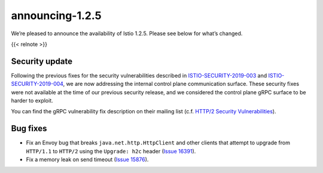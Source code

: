 announcing-1.2.5
===================

We’re pleased to announce the availability of Istio 1.2.5. Please see
below for what’s changed.

{{< relnote >}}

Security update
---------------

Following the previous fixes for the security vulnerabilities described
in `ISTIO-SECURITY-2019-003 </news/security/istio-security-2019-003/>`_
and
`ISTIO-SECURITY-2019-004 </news/security/istio-security-2019-004>`_, we
are now addressing the internal control plane communication surface.
These security fixes were not available at the time of our previous
security release, and we considered the control plane gRPC surface to be
harder to exploit.

You can find the gRPC vulnerability fix description on their mailing
list (c.f. `HTTP/2 Security
Vulnerabilities <https://groups.google.com/forum/#!topic/grpc-io/w5jPamxdda4>`_).

Bug fixes
---------

-  Fix an Envoy bug that breaks ``java.net.http.HttpClient`` and other
   clients that attempt to upgrade from ``HTTP/1.1`` to ``HTTP/2`` using
   the ``Upgrade: h2c`` header (`Issue
   16391 <https://github.com/istio/istio/issues/16391>`_).
-  Fix a memory leak on send timeout (`Issue
   15876 <https://github.com/istio/istio/issues/15876>`_).
